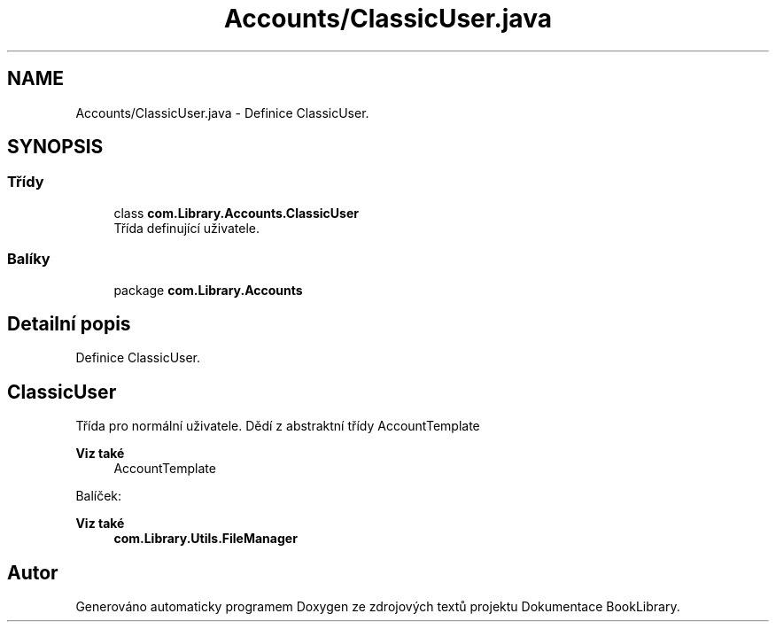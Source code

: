.TH "Accounts/ClassicUser.java" 3 "ne 17. kvě 2020" "Version 1" "Dokumentace BookLibrary" \" -*- nroff -*-
.ad l
.nh
.SH NAME
Accounts/ClassicUser.java \- Definice ClassicUser\&.  

.SH SYNOPSIS
.br
.PP
.SS "Třídy"

.in +1c
.ti -1c
.RI "class \fBcom\&.Library\&.Accounts\&.ClassicUser\fP"
.br
.RI "Třída definující uživatele\&. "
.in -1c
.SS "Balíky"

.in +1c
.ti -1c
.RI "package \fBcom\&.Library\&.Accounts\fP"
.br
.in -1c
.SH "Detailní popis"
.PP 
Definice ClassicUser\&. 


.SH "ClassicUser"
.PP
.PP
Třída pro normální uživatele\&. Dědí z abstraktní třídy AccountTemplate 
.PP
\fBViz také\fP
.RS 4
AccountTemplate
.RE
.PP
Balíček: 
.PP
\fBViz také\fP
.RS 4
\fBcom\&.Library\&.Utils\&.FileManager\fP 
.RE
.PP

.SH "Autor"
.PP 
Generováno automaticky programem Doxygen ze zdrojových textů projektu Dokumentace BookLibrary\&.
